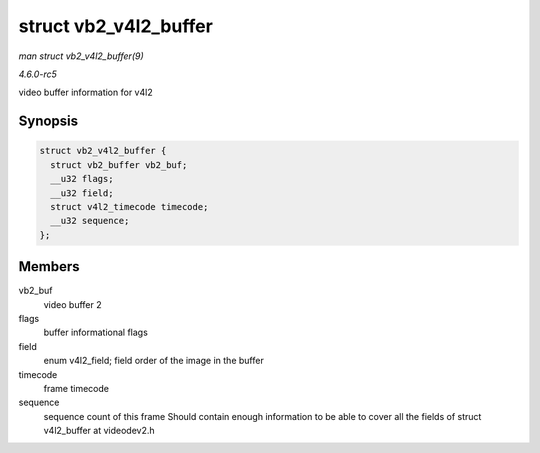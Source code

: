 .. -*- coding: utf-8; mode: rst -*-

.. _API-struct-vb2-v4l2-buffer:

======================
struct vb2_v4l2_buffer
======================

*man struct vb2_v4l2_buffer(9)*

*4.6.0-rc5*

video buffer information for v4l2


Synopsis
========

.. code-block:: c

    struct vb2_v4l2_buffer {
      struct vb2_buffer vb2_buf;
      __u32 flags;
      __u32 field;
      struct v4l2_timecode timecode;
      __u32 sequence;
    };


Members
=======

vb2_buf
    video buffer 2

flags
    buffer informational flags

field
    enum v4l2_field; field order of the image in the buffer

timecode
    frame timecode

sequence
    sequence count of this frame Should contain enough information to be
    able to cover all the fields of struct v4l2_buffer at videodev2.h


.. ------------------------------------------------------------------------------
.. This file was automatically converted from DocBook-XML with the dbxml
.. library (https://github.com/return42/sphkerneldoc). The origin XML comes
.. from the linux kernel, refer to:
..
.. * https://github.com/torvalds/linux/tree/master/Documentation/DocBook
.. ------------------------------------------------------------------------------

